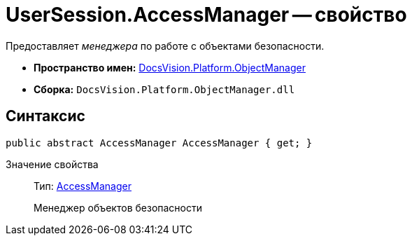 = UserSession.AccessManager -- свойство

Предоставляет _менеджера_ по работе c объектами безопасности.

* *Пространство имен:* xref:api/DocsVision/Platform/ObjectManager/ObjectManager_NS.adoc[DocsVision.Platform.ObjectManager]
* *Сборка:* `DocsVision.Platform.ObjectManager.dll`

== Синтаксис

[source,csharp]
----
public abstract AccessManager AccessManager { get; }
----

Значение свойства::
Тип: xref:api/DocsVision/Platform/ObjectManager/AccessManager_CL.adoc[AccessManager]
+
Менеджер объектов безопасности
